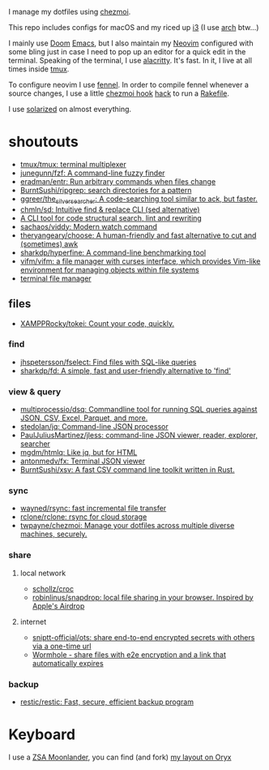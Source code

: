 I manage my dotfiles using [[https://github.com/twpayne/chezmoi][chezmoi]].

This repo includes configs for macOS and my riced up [[https://i3wm.org/][i3]] (I use [[https://archlinux.org/][arch]] btw...)

I mainly use [[https://github.com/hlissner/doom-emacs][Doom]] [[https://www.gnu.org/software/emacs/][Emacs]], but I also maintain my [[https://neovim.io/][Neovim]] configured with some
bling just in case I need to pop up an editor for a quick edit in the terminal.
Speaking of the terminal, I use [[https://github.com/alacritty/alacritty][alacritty]]. It's fast. In it, I live at all times
inside [[https://github.com/tmux/tmux][tmux]].

To configure neovim I use [[https://fennel-lang.org/][fennel]]. In order to compile fennel whenever a source
changes, I use a little [[https://www.chezmoi.io/docs/reference/#source-state-attributes][chezmoi hook]] [[https://github.com/joaofnds/dotfiles/blob/e37fdc37ed2da3f5f1c4c5972da135e4b83824dd/dot_config/nvim/run_once_after_compile_fennel.tmpl#L3][hack]] to run a [[https://github.com/joaofnds/dotfiles/blob/e37fdc37ed2da3f5f1c4c5972da135e4b83824dd/dot_config/nvim/Rakefile][Rakefile]].

I use [[https://ethanschoonover.com/solarized/][solarized]] on almost everything.

* shoutouts
- [[https://github.com/tmux/tmux][tmux/tmux: terminal multiplexer]]
- [[https://github.com/junegunn/fzf][junegunn/fzf: A command-line fuzzy finder]]
- [[https://github.com/eradman/entr][eradman/entr: Run arbitrary commands when files change]]
- [[https://github.com/BurntSushi/ripgrep][BurntSushi/ripgrep: search directories for a pattern]]
- [[https://github.com/ggreer/the_silver_searcher][ggreer/the_silver_searcher: A code-searching tool similar to ack, but faster.]]
- [[https://github.com/chmln/sd][chmln/sd: Intuitive find & replace CLI (sed alternative)]]
- [[https://github.com/ast-grep/ast-grep][A CLI tool for code structural search, lint and rewriting]]
- [[https://github.com/sachaos/viddy][sachaos/viddy: Modern watch command]]
- [[https://github.com/theryangeary/choose][theryangeary/choose: A human-friendly and fast alternative to cut and (sometimes) awk]]
- [[https://github.com/sharkdp/hyperfine][sharkdp/hyperfine: A command-line benchmarking tool]]
- [[https://github.com/vifm/vifm][vifm/vifm: a file manager with curses interface, which provides Vim-like environment for managing objects within file systems]]
- [[https://github.com/sxyazi/yazi][terminal file manager]]

** files
- [[https://github.com/XAMPPRocky/tokei][XAMPPRocky/tokei: Count your code, quickly.]]

*** find
- [[https://github.com/jhspetersson/fselect][jhspetersson/fselect: Find files with SQL-like queries]]
- [[https://github.com/sharkdp/fd][sharkdp/fd: A simple, fast and user-friendly alternative to 'find']]

*** view & query
- [[https://github.com/multiprocessio/dsq][multiprocessio/dsq: Commandline tool for running SQL queries against JSON, CSV, Excel, Parquet, and more.]]
- [[https://github.com/stedolan/jq][stedolan/jq: Command-line JSON processor]]
- [[https://github.com/PaulJuliusMartinez/jless][PaulJuliusMartinez/jless: command-line JSON viewer, reader, explorer, searcher​]]
- [[https://github.com/mgdm/htmlq][mgdm/htmlq: Like jq, but for HTML]]
- [[https://github.com/antonmedv/fx][antonmedv/fx: Terminal JSON viewer]]
- [[https://github.com/BurntSushi/xsv][BurntSushi/xsv: A fast CSV command line toolkit written in Rust.]]

*** sync
- [[https://github.com/wayned/rsync][wayned/rsync: fast incremental file transfer]]
- [[https://github.com/rclone/rclone][rclone/rclone: rsync for cloud storage]]
- [[https://github.com/twpayne/chezmoi][twpayne/chezmoi: Manage your dotfiles across multiple diverse machines, securely.]]

*** share
**** local network
- [[https://github.com/schollz/croc][schollz/croc]]
- [[https://github.com/robinlinus/snapdrop][robinlinus/snapdrop: local file sharing in your browser. Inspired by Apple's Airdrop]]

**** internet
- [[https://github.com/sniptt-official/ots][sniptt-official/ots: share end-to-end encrypted secrets with others via a one-time url]]
- [[https://wormhole.app/][Wormhole - share files with e2e encryption and a link that automatically expires]]

*** backup
- [[https://github.com/restic/restic][restic/restic: Fast, secure, efficient backup program]]

* Keyboard
I use a [[https://www.zsa.io/moonlander][ZSA Moonlander]], you can find (and fork) [[https://configure.zsa.io/moonlander/layouts/ZQX76][my layout on Oryx]]
